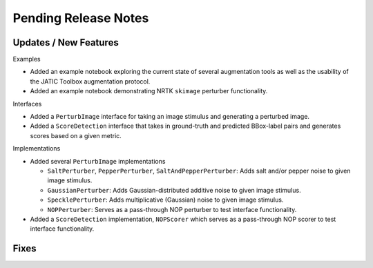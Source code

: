 Pending Release Notes
=====================

Updates / New Features
----------------------

Examples

* Added an example notebook exploring the current state of several augmentation
  tools as well as the usability of the JATIC Toolbox augmentation protocol.

* Added an example notebook demonstrating NRTK ``skimage`` perturber
  functionality.

Interfaces

* Added a ``PerturbImage`` interface for taking an image stimulus and
  generating a perturbed image.

* Added a ``ScoreDetection`` interface that takes in ground-truth and predicted
  BBox-label pairs and generates scores based on a given metric.

Implementations

* Added several ``PerturbImage`` implementations

  * ``SaltPerturber``, ``PepperPerturber``, ``SaltAndPepperPerturber``: Adds
    salt and/or pepper noise to given image stimulus.

  * ``GaussianPerturber``: Adds Gaussian-distributed additive noise to given
    image stimulus.

  * ``SpecklePerturber``: Adds multiplicative (Gaussian) noise to given image
    stimulus.

  * ``NOPPerturber``: Serves as a pass-through NOP perturber to test interface
    functionality.

* Added a ``ScoreDetection`` implementation, ``NOPScorer`` which serves
  as a pass-through NOP scorer to test interface functionality.

Fixes
-----
